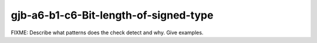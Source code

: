 .. title:: clang-tidy - gjb-a6-b1-c6-Bit-length-of-signed-type

gjb-a6-b1-c6-Bit-length-of-signed-type
======================================

FIXME: Describe what patterns does the check detect and why. Give examples.
